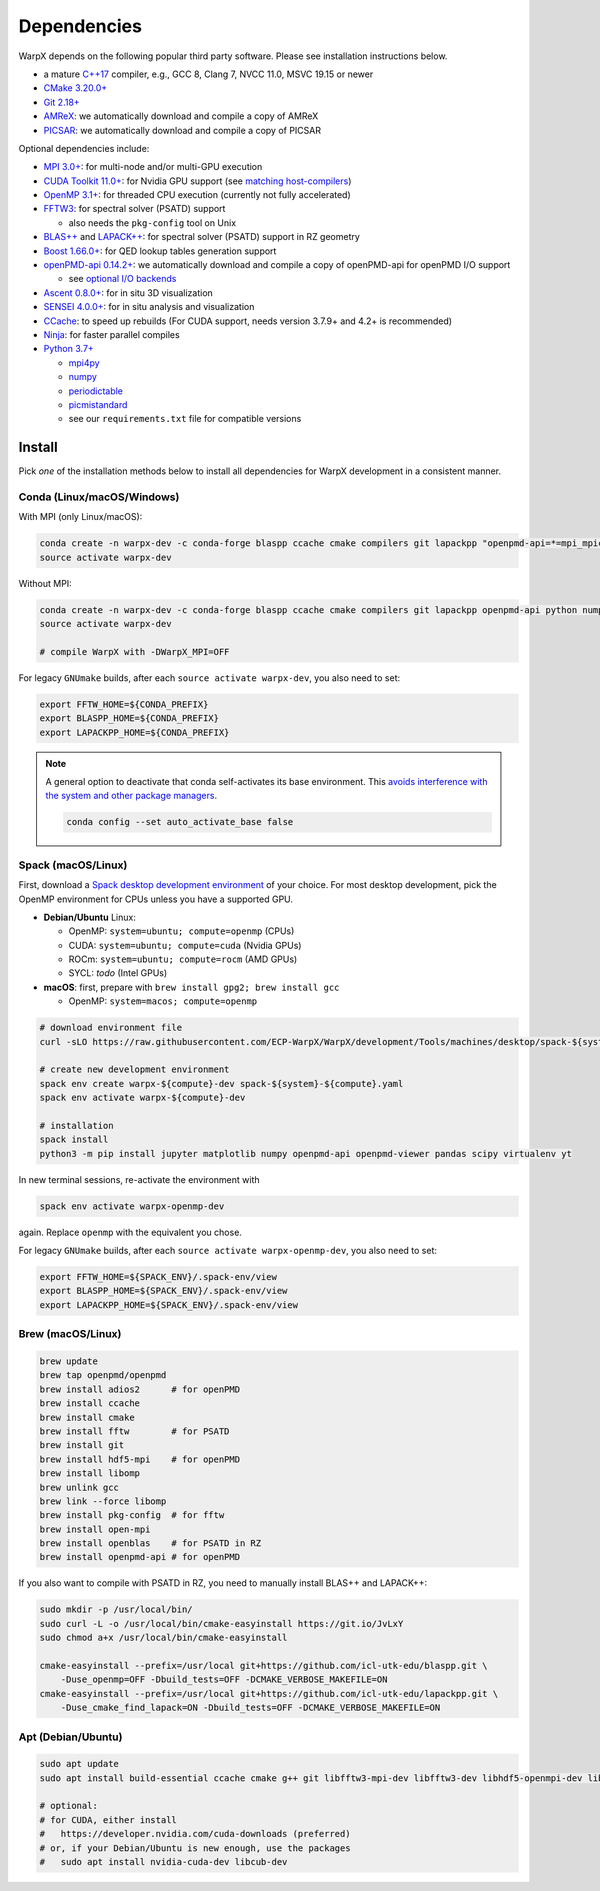 .. _install-dependencies:

Dependencies
============

WarpX depends on the following popular third party software.
Please see installation instructions below.

- a mature `C++17 <https://en.wikipedia.org/wiki/C%2B%2B17>`__ compiler, e.g., GCC 8, Clang 7, NVCC 11.0, MSVC 19.15 or newer
- `CMake 3.20.0+ <https://cmake.org>`__
- `Git 2.18+ <https://git-scm.com>`__
- `AMReX <https://amrex-codes.github.io>`__: we automatically download and compile a copy of AMReX
- `PICSAR <https://github.com/ECP-WarpX/picsar>`__: we automatically download and compile a copy of PICSAR

Optional dependencies include:

- `MPI 3.0+ <https://www.mpi-forum.org/docs/>`__: for multi-node and/or multi-GPU execution
- `CUDA Toolkit 11.0+ <https://developer.nvidia.com/cuda-downloads>`__: for Nvidia GPU support (see `matching host-compilers <https://gist.github.com/ax3l/9489132>`_)
- `OpenMP 3.1+ <https://www.openmp.org>`__: for threaded CPU execution (currently not fully accelerated)
- `FFTW3 <http://www.fftw.org>`_: for spectral solver (PSATD) support

  - also needs the ``pkg-config`` tool on Unix
- `BLAS++ <https://github.com/icl-utk-edu/blaspp>`_ and `LAPACK++ <https://github.com/icl-utk-edu/lapackpp>`_: for spectral solver (PSATD) support in RZ geometry
- `Boost 1.66.0+ <https://www.boost.org/>`__: for QED lookup tables generation support
- `openPMD-api 0.14.2+ <https://github.com/openPMD/openPMD-api>`__: we automatically download and compile a copy of openPMD-api for openPMD I/O support

  - see `optional I/O backends <https://github.com/openPMD/openPMD-api#dependencies>`__
- `Ascent 0.8.0+ <https://ascent.readthedocs.io>`__: for in situ 3D visualization
- `SENSEI 4.0.0+ <https://sensei-insitu.org>`__: for in situ analysis and visualization
- `CCache <https://ccache.dev>`__: to speed up rebuilds (For CUDA support, needs version 3.7.9+ and 4.2+ is recommended)
- `Ninja <https://ninja-build.org>`__: for faster parallel compiles
- `Python 3.7+ <https://www.python.org>`__

  - `mpi4py <https://mpi4py.readthedocs.io>`__
  - `numpy <https://numpy.org>`__
  - `periodictable <https://periodictable.readthedocs.io>`__
  - `picmistandard <https://picmi-standard.github.io>`__
  - see our ``requirements.txt`` file for compatible versions


Install
-------

Pick *one* of the installation methods below to install all dependencies for WarpX development in a consistent manner.

Conda (Linux/macOS/Windows)
^^^^^^^^^^^^^^^^^^^^^^^^^^^

With MPI (only Linux/macOS):

.. code-block:: bash

   conda create -n warpx-dev -c conda-forge blaspp ccache cmake compilers git lapackpp "openpmd-api=*=mpi_mpich*" python numpy pandas scipy yt "fftw=*=mpi_mpich*" pkg-config matplotlib mamba ninja mpich pip virtualenv
   source activate warpx-dev

Without MPI:

.. code-block:: bash

   conda create -n warpx-dev -c conda-forge blaspp ccache cmake compilers git lapackpp openpmd-api python numpy pandas scipy yt fftw pkg-config matplotlib mamba ninja pip virtualenv
   source activate warpx-dev

   # compile WarpX with -DWarpX_MPI=OFF

For legacy ``GNUmake`` builds, after each ``source activate warpx-dev``, you also need to set:

.. code-block:: bash

   export FFTW_HOME=${CONDA_PREFIX}
   export BLASPP_HOME=${CONDA_PREFIX}
   export LAPACKPP_HOME=${CONDA_PREFIX}

.. note::

   A general option to deactivate that conda self-activates its base environment.
   This `avoids interference with the system and other package managers <https://collegeville.github.io/CW20/WorkshopResources/WhitePapers/huebl-working-with-multiple-pkg-mgrs.pdf>`__.

   .. code-block:: bash

      conda config --set auto_activate_base false


Spack (macOS/Linux)
^^^^^^^^^^^^^^^^^^^

First, download a `Spack desktop development environment <https://github.com/ECP-WarpX/WarpX/blob/development/Tools/machines/desktop>`__ of your choice.
For most desktop development, pick the OpenMP environment for CPUs unless you have a supported GPU.

* **Debian/Ubuntu** Linux:

  * OpenMP: ``system=ubuntu; compute=openmp`` (CPUs)
  * CUDA: ``system=ubuntu; compute=cuda`` (Nvidia GPUs)
  * ROCm: ``system=ubuntu; compute=rocm`` (AMD GPUs)
  * SYCL: *todo* (Intel GPUs)
* **macOS**: first, prepare with ``brew install gpg2; brew install gcc``

  * OpenMP: ``system=macos; compute=openmp``

.. code-block:: bash

   # download environment file
   curl -sLO https://raw.githubusercontent.com/ECP-WarpX/WarpX/development/Tools/machines/desktop/spack-${system}-${compute}.yaml

   # create new development environment
   spack env create warpx-${compute}-dev spack-${system}-${compute}.yaml
   spack env activate warpx-${compute}-dev

   # installation
   spack install
   python3 -m pip install jupyter matplotlib numpy openpmd-api openpmd-viewer pandas scipy virtualenv yt

In new terminal sessions, re-activate the environment with

.. code-block:: bash

   spack env activate warpx-openmp-dev

again.
Replace ``openmp`` with the equivalent you chose.

For legacy ``GNUmake`` builds, after each ``source activate warpx-openmp-dev``, you also need to set:

.. code-block:: bash

   export FFTW_HOME=${SPACK_ENV}/.spack-env/view
   export BLASPP_HOME=${SPACK_ENV}/.spack-env/view
   export LAPACKPP_HOME=${SPACK_ENV}/.spack-env/view


Brew (macOS/Linux)
^^^^^^^^^^^^^^^^^^

.. code-block:: bash

   brew update
   brew tap openpmd/openpmd
   brew install adios2      # for openPMD
   brew install ccache
   brew install cmake
   brew install fftw        # for PSATD
   brew install git
   brew install hdf5-mpi    # for openPMD
   brew install libomp
   brew unlink gcc
   brew link --force libomp
   brew install pkg-config  # for fftw
   brew install open-mpi
   brew install openblas    # for PSATD in RZ
   brew install openpmd-api # for openPMD

If you also want to compile with PSATD in RZ, you need to manually install BLAS++ and LAPACK++:

.. code-block:: bash

   sudo mkdir -p /usr/local/bin/
   sudo curl -L -o /usr/local/bin/cmake-easyinstall https://git.io/JvLxY
   sudo chmod a+x /usr/local/bin/cmake-easyinstall

   cmake-easyinstall --prefix=/usr/local git+https://github.com/icl-utk-edu/blaspp.git \
       -Duse_openmp=OFF -Dbuild_tests=OFF -DCMAKE_VERBOSE_MAKEFILE=ON
   cmake-easyinstall --prefix=/usr/local git+https://github.com/icl-utk-edu/lapackpp.git \
       -Duse_cmake_find_lapack=ON -Dbuild_tests=OFF -DCMAKE_VERBOSE_MAKEFILE=ON


Apt (Debian/Ubuntu)
^^^^^^^^^^^^^^^^^^^

.. code-block:: bash

   sudo apt update
   sudo apt install build-essential ccache cmake g++ git libfftw3-mpi-dev libfftw3-dev libhdf5-openmpi-dev libopenmpi-dev pkg-config python3 python3-matplotlib python3-numpy python3-pandas python3-pip python3-scipy python3-venv

   # optional:
   # for CUDA, either install
   #   https://developer.nvidia.com/cuda-downloads (preferred)
   # or, if your Debian/Ubuntu is new enough, use the packages
   #   sudo apt install nvidia-cuda-dev libcub-dev
